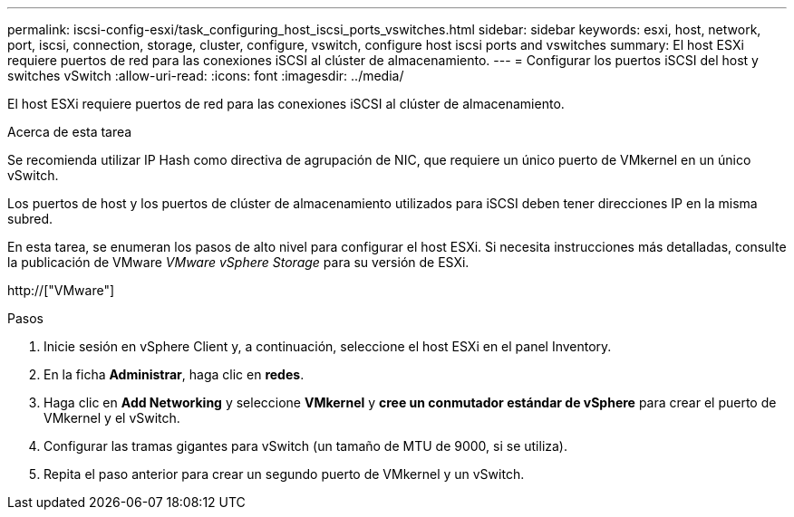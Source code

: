 ---
permalink: iscsi-config-esxi/task_configuring_host_iscsi_ports_vswitches.html 
sidebar: sidebar 
keywords: esxi, host, network, port, iscsi, connection, storage, cluster, configure, vswitch, configure host iscsi ports and vswitches 
summary: El host ESXi requiere puertos de red para las conexiones iSCSI al clúster de almacenamiento. 
---
= Configurar los puertos iSCSI del host y switches vSwitch
:allow-uri-read: 
:icons: font
:imagesdir: ../media/


[role="lead"]
El host ESXi requiere puertos de red para las conexiones iSCSI al clúster de almacenamiento.

.Acerca de esta tarea
Se recomienda utilizar IP Hash como directiva de agrupación de NIC, que requiere un único puerto de VMkernel en un único vSwitch.

Los puertos de host y los puertos de clúster de almacenamiento utilizados para iSCSI deben tener direcciones IP en la misma subred.

En esta tarea, se enumeran los pasos de alto nivel para configurar el host ESXi. Si necesita instrucciones más detalladas, consulte la publicación de VMware _VMware vSphere Storage_ para su versión de ESXi.

http://["VMware"]

.Pasos
. Inicie sesión en vSphere Client y, a continuación, seleccione el host ESXi en el panel Inventory.
. En la ficha *Administrar*, haga clic en *redes*.
. Haga clic en *Add Networking* y seleccione *VMkernel* y *cree un conmutador estándar de vSphere* para crear el puerto de VMkernel y el vSwitch.
. Configurar las tramas gigantes para vSwitch (un tamaño de MTU de 9000, si se utiliza).
. Repita el paso anterior para crear un segundo puerto de VMkernel y un vSwitch.

